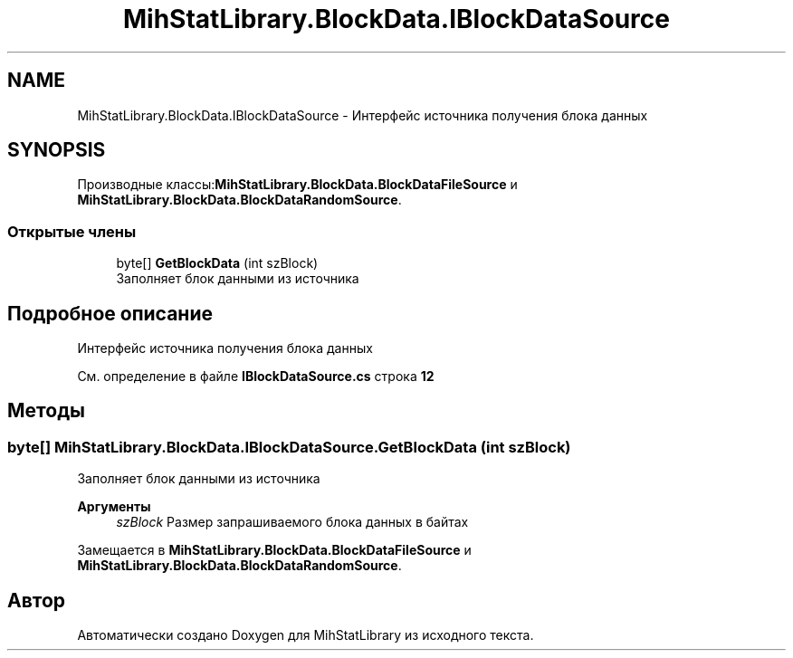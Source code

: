 .TH "MihStatLibrary.BlockData.IBlockDataSource" 3 "Version 1.0" "MihStatLibrary" \" -*- nroff -*-
.ad l
.nh
.SH NAME
MihStatLibrary.BlockData.IBlockDataSource \- Интерфейс источника получения блока данных  

.SH SYNOPSIS
.br
.PP
.PP
Производные классы:\fBMihStatLibrary\&.BlockData\&.BlockDataFileSource\fP и \fBMihStatLibrary\&.BlockData\&.BlockDataRandomSource\fP\&.
.SS "Открытые члены"

.in +1c
.ti -1c
.RI "byte[] \fBGetBlockData\fP (int szBlock)"
.br
.RI "Заполняет блок данными из источника "
.in -1c
.SH "Подробное описание"
.PP 
Интерфейс источника получения блока данных 
.PP
См\&. определение в файле \fBIBlockDataSource\&.cs\fP строка \fB12\fP
.SH "Методы"
.PP 
.SS "byte[] MihStatLibrary\&.BlockData\&.IBlockDataSource\&.GetBlockData (int szBlock)"

.PP
Заполняет блок данными из источника 
.PP
\fBАргументы\fP
.RS 4
\fIszBlock\fP Размер запрашиваемого блока данных в байтах
.RE
.PP

.PP
Замещается в \fBMihStatLibrary\&.BlockData\&.BlockDataFileSource\fP и \fBMihStatLibrary\&.BlockData\&.BlockDataRandomSource\fP\&.

.SH "Автор"
.PP 
Автоматически создано Doxygen для MihStatLibrary из исходного текста\&.
